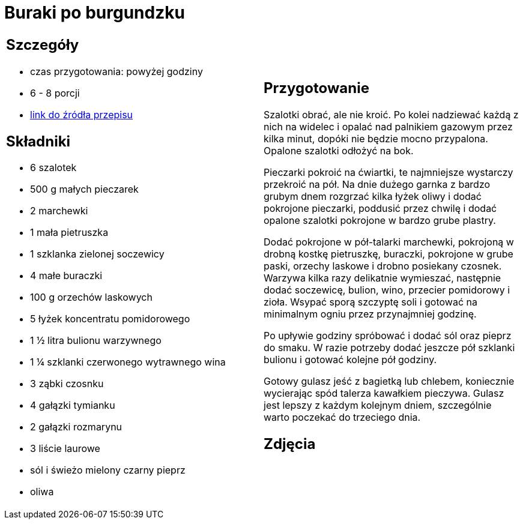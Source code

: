 = Buraki po burgundzku

[cols=".<a,.<a"]
[frame=none]
[grid=none]
|===
|
== Szczegóły
* czas przygotowania: powyżej godziny
* 6 - 8 porcji
* https://www.jadlonomia.com/przepisy/burak-z-burgundii[link do źródła przepisu]

== Składniki
* 6 szalotek
* 500 g małych pieczarek
* 2 marchewki
* 1 mała pietruszka
* 1 szklanka zielonej soczewicy
* 4 małe buraczki
* 100 g orzechów laskowych
* 5 łyżek koncentratu pomidorowego
* 1 ½ litra bulionu warzywnego
* 1 ¼ szklanki czerwonego wytrawnego wina
* 3 ząbki czosnku
* 4 gałązki tymianku
* 2 gałązki rozmarynu
* 3 liście laurowe
* sól i świeżo mielony czarny pieprz
* oliwa

|
== Przygotowanie
Szalotki obrać, ale nie kroić. Po kolei nadziewać każdą z nich na widelec i opalać nad palnikiem gazowym przez kilka minut, dopóki nie będzie mocno przypalona. Opalone szalotki odłożyć na bok.

Pieczarki pokroić na ćwiartki, te najmniejsze wystarczy przekroić na pół. Na dnie dużego garnka z bardzo grubym dnem rozgrzać kilka łyżek oliwy i dodać pokrojone pieczarki, poddusić przez chwilę i dodać opalone szalotki pokrojone w bardzo grube plastry.

Dodać pokrojone w pół-talarki marchewki, pokrojoną w drobną kostkę pietruszkę, buraczki, pokrojone w grube paski, orzechy laskowe i drobno posiekany czosnek. Warzywa kilka razy delikatnie wymieszać, następnie dodać soczewicę, bulion, wino, przecier pomidorowy i zioła. Wsypać sporą szczyptę soli i gotować na minimalnym ogniu przez przynajmniej godzinę.

Po upływie godziny spróbować i dodać sól oraz pieprz do smaku. W razie potrzeby dodać jeszcze pół szklanki bulionu i gotować kolejne pół godziny.

Gotowy gulasz jeść z bagietką lub chlebem, koniecznie wycierając spód talerza kawałkiem pieczywa. Gulasz jest lepszy z każdym kolejnym dniem, szczególnie warto poczekać do trzeciego dnia.

== Zdjęcia
|===

